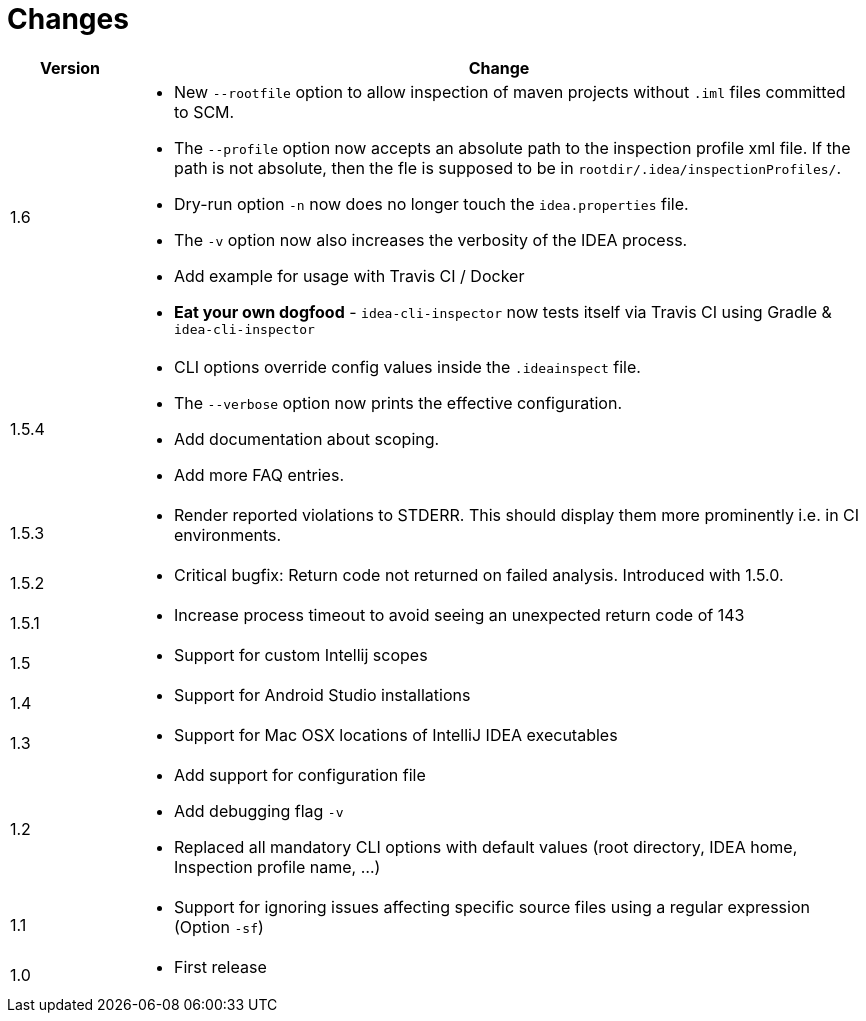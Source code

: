 = Changes

[cols="1,6a", options="header"]
|===
| Version
| Change

| 1.6
| * New `--rootfile` option to allow inspection of maven projects without `.iml` files committed to SCM. +

*  The `--profile` option now accepts an absolute path to the inspection profile xml file.
  If the path is not absolute, then the fle is supposed to be in `rootdir/.idea/inspectionProfiles/`.

*  Dry-run option `-n` now does no longer touch the `idea.properties` file.

*  The `-v` option now also increases the verbosity of the IDEA process.

* Add example for usage with Travis CI / Docker

*  *Eat your own dogfood* - `idea-cli-inspector` now tests itself via Travis CI using  Gradle &
   `idea-cli-inspector`

| 1.5.4
| * CLI options override config values inside the `.ideainspect` file.

*  The `--verbose` option now prints the effective configuration.

*  Add documentation about scoping. +

*  Add more FAQ entries.

| 1.5.3
| * Render reported violations to STDERR. This should display them more prominently i.e. in CI environments.

| 1.5.2
| * Critical bugfix: Return code not returned on failed analysis. Introduced with 1.5.0.

| 1.5.1
| * Increase process timeout to avoid seeing an unexpected return code
  of 143

| 1.5
| * Support for custom Intellij scopes +

| 1.4
| * Support for Android Studio installations +

| 1.3
| * Support for Mac OSX locations of IntelliJ IDEA executables +

| 1.2
| * Add support for configuration file

  * Add debugging flag `-v`

  * Replaced all mandatory CLI options with default values
  (root directory, IDEA home, Inspection profile name, ...)

| 1.1
| * Support for ignoring issues affecting specific source files
  using a regular expression  (Option `-sf`)

| 1.0
| * First release
|===
